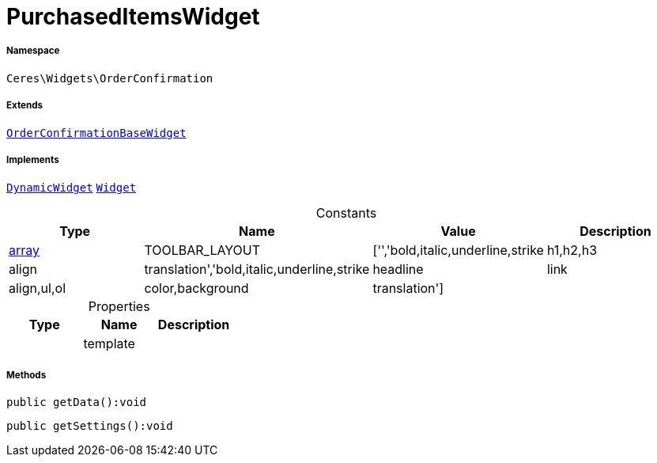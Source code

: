 :table-caption!:
:example-caption!:
:source-highlighter: prettify
:sectids!:
[[ceres__purchaseditemswidget]]
= PurchasedItemsWidget





===== Namespace

`Ceres\Widgets\OrderConfirmation`

===== Extends
xref:Ceres/Widgets/OrderConfirmation/OrderConfirmationBaseWidget.adoc#[`OrderConfirmationBaseWidget`]

===== Implements
xref:stable7@interface::Shopbuilder.adoc#shopbuilder_contracts_dynamicwidget[`DynamicWidget`]
xref:stable7@interface::Shopbuilder.adoc#shopbuilder_contracts_widget[`Widget`]


.Constants
|===
|Type |Name |Value |Description

|link:http://php.net/array[array^]
    |TOOLBAR_LAYOUT
    |['','bold,italic,underline,strike|h1,h2,h3|align|translation','bold,italic,underline,strike|headline|link|align,ul,ol|color,background|translation']
    |
|===


.Properties
|===
|Type |Name |Description

| 
    |template
    |
|===


===== Methods

[source%nowrap, php]
----

public getData():void

----









[source%nowrap, php]
----

public getSettings():void

----









